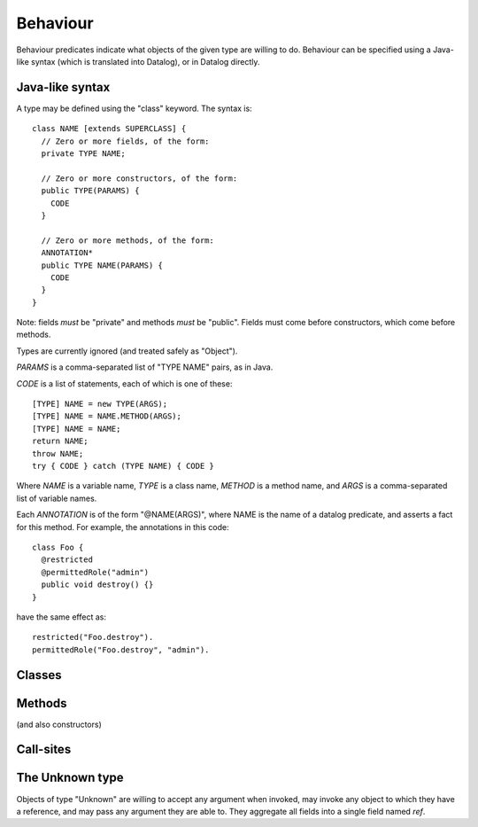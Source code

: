 .. highlight:: java

.. _Behaviour:

Behaviour
=========

Behaviour predicates indicate what objects of the given type are willing to do.
Behaviour can be specified using a Java-like syntax (which is translated into Datalog), or
in Datalog directly.

Java-like syntax
----------------
A type may be defined using the "class" keyword. The syntax is::

  class NAME [extends SUPERCLASS] {
    // Zero or more fields, of the form:
    private TYPE NAME;

    // Zero or more constructors, of the form:
    public TYPE(PARAMS) {
      CODE
    }

    // Zero or more methods, of the form:
    ANNOTATION*
    public TYPE NAME(PARAMS) {
      CODE
    }
  }

Note: fields *must* be "private" and methods *must* be "public". Fields must
come before constructors, which come before methods.

Types are currently ignored (and treated safely as "Object").

`PARAMS` is a comma-separated list of "TYPE NAME" pairs, as in Java.

`CODE` is a list of statements, each of which is one of these::

  [TYPE] NAME = new TYPE(ARGS);
  [TYPE] NAME = NAME.METHOD(ARGS);
  [TYPE] NAME = NAME;
  return NAME;
  throw NAME;
  try { CODE } catch (TYPE NAME) { CODE }

Where `NAME` is a variable name, `TYPE` is a class name, `METHOD` is a method name,
and `ARGS` is a comma-separated list of variable names.

Each `ANNOTATION` is of the form "@NAME(ARGS)", where NAME is the name of a datalog predicate, and
asserts a fact for this method. For example, the annotations in this code::

  class Foo {
    @restricted
    @permittedRole("admin")
    public void destroy() {}
  }

have the same effect as::

  restricted("Foo.destroy").
  permittedRole("Foo.destroy", "admin").


Classes
-------
.. function:: hasField(?Type, ?FieldName)

   There is a field on `Type` named `VarName`.

.. function:: hasConstructor(?Type, ?Method)

   `Method` is a constructor for `Type`. Constructors work like other
   methods, but can only be called on an object if the called might have
   created it.

.. function:: hasMethod(?Type, ?Method)

   `Method` is a method on `Type`. This is a fully-qualified name,
   usually "Type.method".

Methods
-------
(and also constructors)

.. function:: methodName(?Method, ?MethodName)

   The name of the method. Usually, `Method` is fully-qualified (e.g. "Type.invoke") whereas `MethodName`
   is just the name ("invoke").

.. function:: mayAccept(?Method, ?ParamVar, ?Pos)

   Objects of this type accept an argument value passes in the given position
   and store it in a variable namd ParamVar. The first argument has position 0.
   If `Pos` is -1, then the parameter may accept values passed in any position.

.. function:: mayAccept(?Method, ?ParamVar, ?Pos, ?Value)

   Objects of this type accept these argument values and store them in the
   local variable namd ParamVar.

.. function:: hasCallSite(?Method, ?CallSite)

   This method may perform the call described in `CallSite` (see :ref:`CallSite`).

.. function:: mayReturn(?Object, ?Invocation, ?Method, ?Value)

   This method invocation may return `Value` to its callers.

.. function:: mayThrow(?Object, ?Invocation, ?Method, ?Exception)

   This method invocation may throw `Exception` to its callers.

.. _CallSite:

Call-sites
----------
.. function:: mayCallObject(?Caller, ?CallerInvocation, ?CallSite, ?Target)

   This call invokes `Target`.

.. function:: callsMethod(?CallSite, ?MethodName)

   This call-site may call methods named `MethodName`.

.. function:: callsAnyMethod(?CallSite)

   This call-site may call methods with any name.

.. function:: maySend(?Target, ?TargetInvocation, ?Method, ?Pos, ?ArgValue)

   Target.method may get called with `ArgValue` as parameter number `Pos` (or as any
   parameter if `Pos` is `-1`).

.. function:: mayCreate(?CallSite, ?ChildType, ?NameHint)

   This "call" (to the constructor) may create new objects of type ChildType.
   There is no need for a `callsMethod` here; `mayCreate` implies that it may
   call the constructor(s). `NameHint` is used to create a suitable name for the
   new child object. Usually, this is the name of the variable it will be assigned
   to.


The Unknown type
----------------
Objects of type "Unknown" are willing to accept any argument when invoked,
may invoke any object to which they have a reference, and may pass any argument
they are able to. They aggregate all fields into a single field named `ref`.
